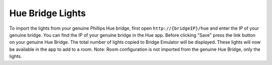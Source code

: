 Hue Bridge Lights
=================

To import the lights from your genuine Phillips Hue bridge, first open ``http://{bridgeIP}/hue`` and enter the IP of your genuine bridge.
You can find the IP of your genuine bridge in the Hue app.
Before clicking "Save" press the link button on your genuine Hue Bridge.
The total number of lights copied to Bridge Emulator will be displayed.
These lights will now be available in the app to add to a room.
Note: Room configuration is not imported from the genuine Hue Bridge, only the lights.
